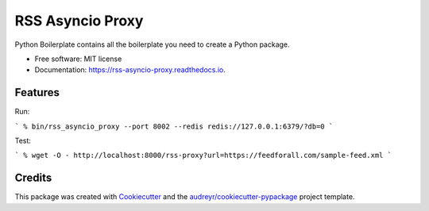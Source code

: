 =================
RSS Asyncio Proxy
=================


.. image:: https://img.shields.io/pypi/v/rss_asyncio_proxy.svg
        :target: https://pypi.python.org/pypi/rss_asyncio_proxy

.. image:: https://img.shields.io/travis/mamico/rss_asyncio_proxy.svg
        :target: https://travis-ci.com/mamico/rss_asyncio_proxy

.. image:: https://readthedocs.org/projects/rss-asyncio-proxy/badge/?version=latest
        :target: https://rss-asyncio-proxy.readthedocs.io/en/latest/?version=latest
        :alt: Documentation Status




Python Boilerplate contains all the boilerplate you need to create a Python package.


* Free software: MIT license
* Documentation: https://rss-asyncio-proxy.readthedocs.io.


Features
--------

Run:

```
% bin/rss_asyncio_proxy --port 8002 --redis redis://127.0.0.1:6379/?db=0
```

Test:

```
% wget -O - http://localhost:8000/rss-proxy?url=https://feedforall.com/sample-feed.xml
```

Credits
-------

This package was created with Cookiecutter_ and the `audreyr/cookiecutter-pypackage`_ project template.

.. _Cookiecutter: https://github.com/audreyr/cookiecutter
.. _`audreyr/cookiecutter-pypackage`: https://github.com/audreyr/cookiecutter-pypackage
